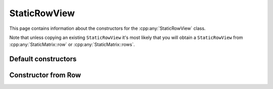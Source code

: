 .. Copyright (c) 2020, J. D. Mitchell

   Distributed under the terms of the GPL license version 3.

   The full license is in the file LICENSE, distributed with this software.

.. _staticrowview_constructors:

StaticRowView
=============

This page contains information about the constructors for the
:cpp:any:`StaticRowView` class.

Note that unless copying an existing ``StaticRowView`` it's most likely that
you will obtain a ``StaticRowView`` from :cpp:any:`StaticMatrix::row` or
:cpp:any:`StaticMatrix::rows`.

Default constructors
--------------------

.. cpp:function:: StaticRowView() = default
   
   Default constructor.

.. cpp:function:: StaticRowView(StaticRowView const&) = default
   
   Default copy constructor.

.. cpp:function:: StaticRowView(StaticRowView&&) = default
   
   Default move constructor.

.. cpp:function:: StaticRowView& operator=(StaticRowView const&) = default

   Default copy assignment operator.

.. cpp:function:: StaticRowView& operator=(StaticRowView&&) = default

   Default move assignment operator.

Constructor from Row
--------------------

.. cpp:function:: explicit StaticRowView(Row const& r)

   Construct a row view from a Row.
   
   :param r: the row.

   :exceptions: 
     This function guarantees not to throw a :cpp:any:`LibsemigroupsException`. 
    
   :complexity: 
     Constant.
